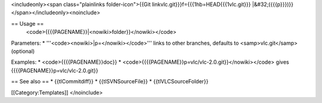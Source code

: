 <includeonly><span class="plainlinks folder-icon">{{Git
linkvlc.git}}}f={{{1hb=HEAD{{{1vlc.git}}}
\|&#32;({{{p}}})}}</span></includeonly><noinclude>

== Usage ==
   <code>{{{{PAGENAME}}|<nowiki>folder}}</nowiki></code>

Parameters: \* '''<code><nowiki>|p=</nowiki></code>''' links to other
branches, defaults to <samp>vlc.git</samp> (optional)

Examples: \* <code>{{{{PAGENAME}}doc}} \*
<code>{{{{PAGENAME}}p=vlc/vlc-2.0.git}}</nowiki></code> gives
{{{{PAGENAME}}p=vlc/vlc-2.0.git}}

== See also == \* {{tlCommitdiff}} \* {{tlSVNSourceFile}} \*
{{tlVLCSourceFolder}}

[[Category:Templates]] </noinclude>
